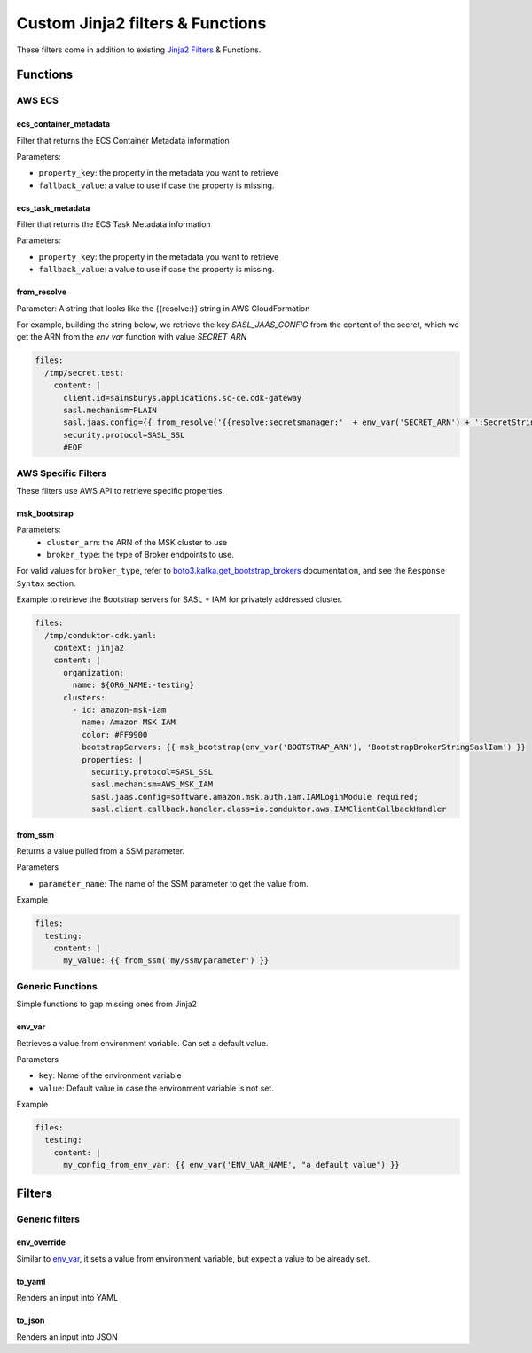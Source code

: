 .. meta::
    :description: ECS Files Composer input config
    :keywords: AWS, ECS, Configuration, Jinja

====================================
Custom Jinja2 filters & Functions
====================================

These filters come in addition to existing `Jinja2 Filters`_ & Functions.

------------
Functions
------------

AWS ECS
=================

ecs_container_metadata
------------------------

Filter that returns the ECS Container Metadata information

Parameters:

* ``property_key``: the property in the metadata you want to retrieve
* ``fallback_value``: a value to use if case the property is missing.


ecs_task_metadata
------------------

Filter that returns the ECS Task Metadata information

Parameters:

* ``property_key``: the property in the metadata you want to retrieve
* ``fallback_value``: a value to use if case the property is missing.


from_resolve
--------------

Parameter: A string that looks like the {{resolve:}} string in AWS CloudFormation

For example, building the string below, we retrieve the key `SASL_JAAS_CONFIG` from the content of the secret, which we
get the ARN from the `env_var` function with value `SECRET_ARN`

.. code-block:: yaml

    files:
      /tmp/secret.test:
        content: |
          client.id=sainsburys.applications.sc-ce.cdk-gateway
          sasl.mechanism=PLAIN
          sasl.jaas.config={{ from_resolve('{{resolve:secretsmanager:'  + env_var('SECRET_ARN') + ':SecretString:SASL_JAAS_CONFIG}}') | safe }}
          security.protocol=SASL_SSL
          #EOF



AWS Specific Filters
=====================

These filters use AWS API to retrieve specific properties.

msk_bootstrap
---------------

Parameters:
    * ``cluster_arn``: the ARN of the MSK cluster to use
    * ``broker_type``: the type of Broker endpoints to use.


For valid values for ``broker_type``, refer to `boto3.kafka.get_bootstrap_brokers`_ documentation,
and see the ``Response Syntax`` section.


Example to retrieve the Bootstrap servers for SASL + IAM for privately addressed cluster.

.. code-block:: yaml

    files:
      /tmp/conduktor-cdk.yaml:
        context: jinja2
        content: |
          organization:
            name: ${ORG_NAME:-testing}
          clusters:
            - id: amazon-msk-iam
              name: Amazon MSK IAM
              color: #FF9900
              bootstrapServers: {{ msk_bootstrap(env_var('BOOTSTRAP_ARN'), 'BootstrapBrokerStringSaslIam') }}
              properties: |
                security.protocol=SASL_SSL
                sasl.mechanism=AWS_MSK_IAM
                sasl.jaas.config=software.amazon.msk.auth.iam.IAMLoginModule required;
                sasl.client.callback.handler.class=io.conduktor.aws.IAMClientCallbackHandler

from_ssm
----------

Returns a value pulled from a SSM parameter.

Parameters

* ``parameter_name``: The name of the SSM parameter to get the value from.

Example

.. code-block:: yaml

    files:
      testing:
        content: |
          my_value: {{ from_ssm('my/ssm/parameter') }}


Generic Functions
====================

Simple functions to gap missing ones from Jinja2

env_var
-----------

Retrieves a value from environment variable. Can set a default value.

Parameters

* ``key``: Name of the environment variable
* ``value``: Default value in case the environment variable is not set.


Example

.. code-block:: yaml

    files:
      testing:
        content: |
          my_config_from_env_var: {{ env_var('ENV_VAR_NAME', "a default value") }}


---------------
Filters
---------------

Generic filters
=================

env_override
-------------

Similar to `env_var`_, it sets a value from environment variable, but expect a value to be already set.

to_yaml
---------

Renders an input into YAML

to_json
--------

Renders an input into JSON


.. _boto3.kafka.get_bootstrap_brokers: https://boto3.amazonaws.com/v1/documentation/api/latest/reference/services/kafka.html#Kafka.Client.get_bootstrap_brokers
.. _Jinja2 Filters: https://jinja.palletsprojects.com/en/3.1.x/templates/#id11
